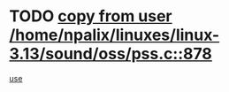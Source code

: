 * TODO [[view:/home/npalix/linuxes/linux-3.13/sound/oss/pss.c::face=ovl-face1::linb=878::colb=7::cole=21][copy from user /home/npalix/linuxes/linux-3.13/sound/oss/pss.c::878]]
[[view:/home/npalix/linuxes/linux-3.13/sound/oss/pss.c::face=ovl-face2::linb=884::colb=19::cole=23][use]]
